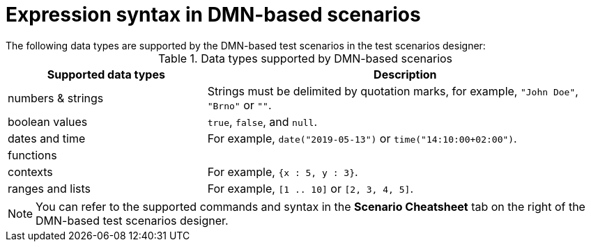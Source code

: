 [id='test-designer-expressions-syntax-dmn-based-ref']
= Expression syntax in DMN-based scenarios
The following data types are supported by the DMN-based test scenarios in the test scenarios designer:

.Data types supported by DMN-based scenarios
[width="",cols="3,6"]
|===
|Supported data types | Description

|numbers & strings
|Strings must be delimited by quotation marks, for example, `"John Doe"`, `"Brno"` or `""`.

|boolean values
|`true`, `false`, and `null`.

|dates and time
|For example, `date("2019-05-13")` or `time("14:10:00+02:00")`.

|functions
|

|contexts
|For example, `{x : 5, y : 3}`.

|ranges and lists
|For example, `[1 .. 10]` or `[2, 3, 4, 5]`.

|===

[NOTE]
====
You can refer to the supported commands and syntax in the *Scenario Cheatsheet* tab on the right of the DMN-based test scenarios designer.
====
